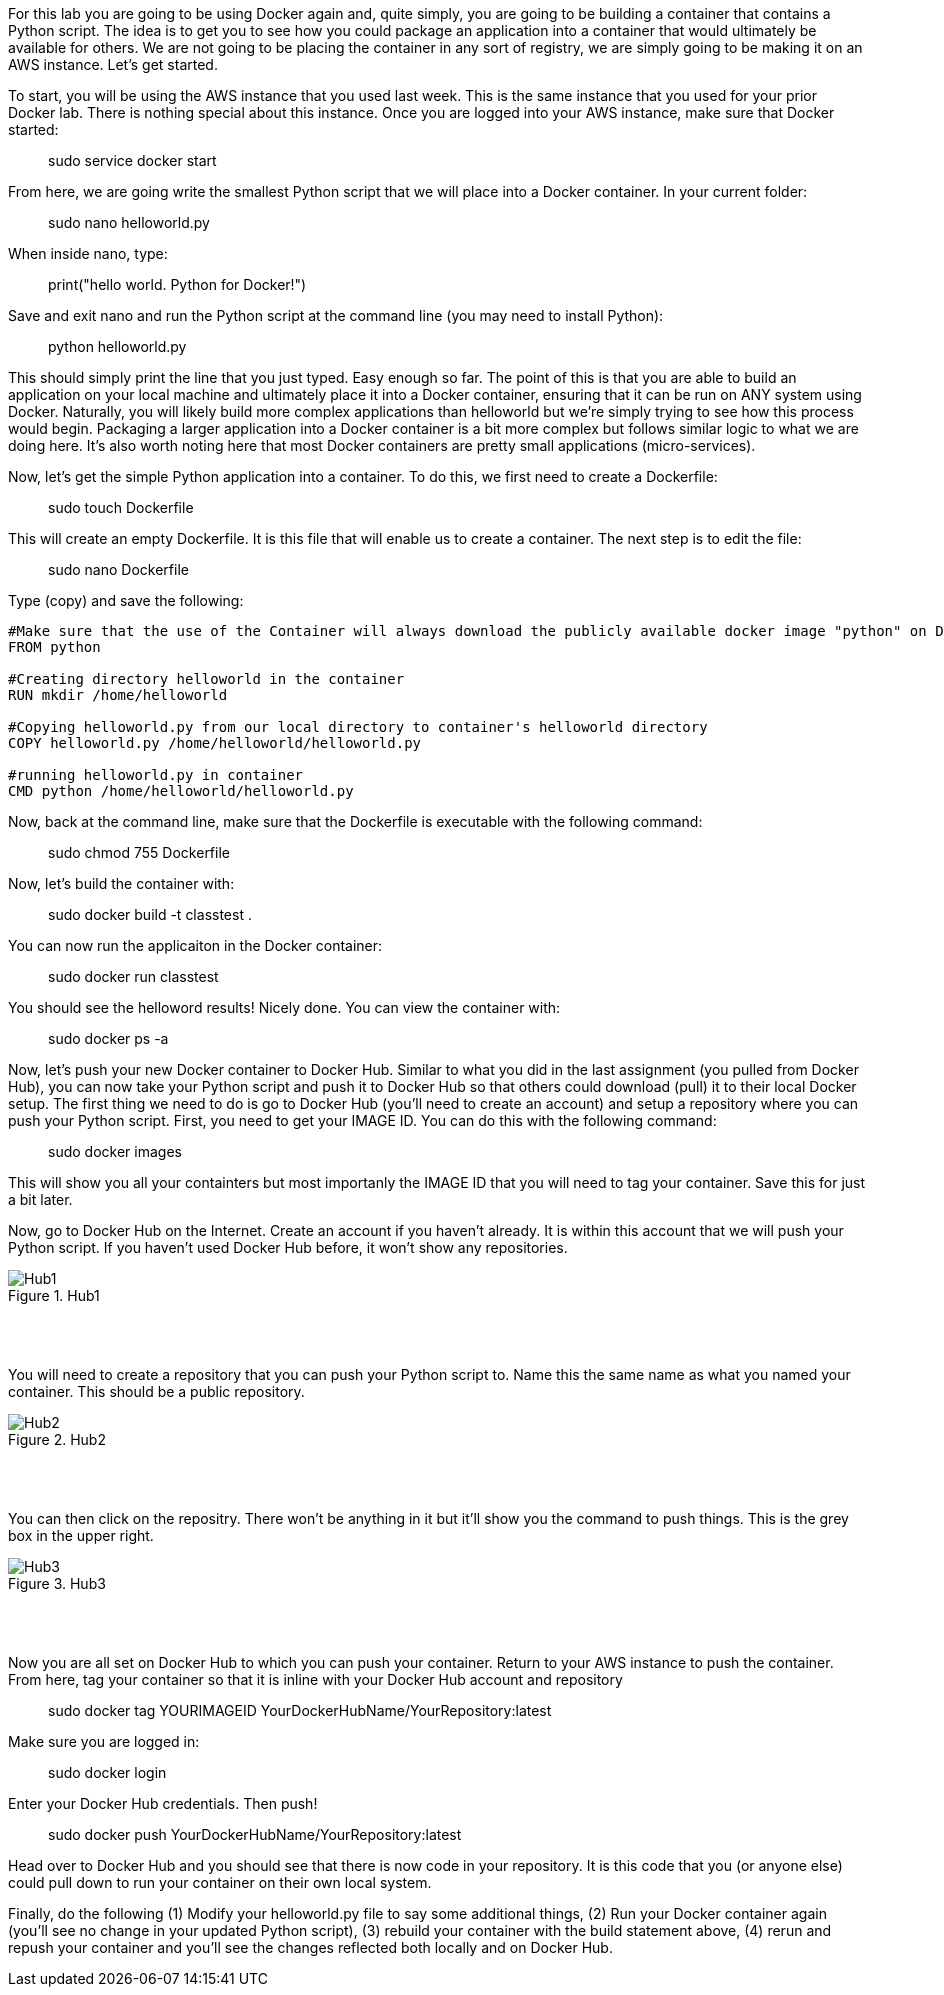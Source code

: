 ifndef::bound[]
:imagesdir: img
endif::[]

For this lab you are going to be using Docker again and, quite simply, you are going to be building a container that contains a Python script. The idea is to get you to see how you could package an application into a container that would ultimately be available for others. We are not going to be placing the container in any sort of registry, we are simply going to be making it on an AWS instance. Let's get started. 

To start, you will be using the AWS instance that you used last week. This is the same instance that you used for your prior Docker lab. There is nothing special about this instance. Once you are logged into your AWS instance, make sure that Docker started: 

> sudo service docker start

From here, we are going write the smallest Python script that we will place into a Docker container. In your current folder: 

> sudo nano helloworld.py

When inside nano, type: 

> print("hello world. Python for Docker!")

Save and exit nano and run the Python script at the command line (you may need to install Python): 

> python helloworld.py

This should simply print the line that you just typed. Easy enough so far. The point of this is that you are able to build an application on your local machine and ultimately place it into a Docker container, ensuring that it can be run on ANY system using Docker. Naturally, you will likely build more complex applications than helloworld but we're simply trying to see how this process would begin. Packaging a larger application into a Docker container is a bit more complex but follows similar logic to what we are doing here. It's also worth noting here that most Docker containers are pretty small applications (micro-services). 

Now, let's get the simple Python application into a container. To do this, we first need to create a Dockerfile: 

> sudo touch Dockerfile

This will create an empty Dockerfile. It is this file that will enable us to create a container. The next step is to edit the file: 

> sudo nano Dockerfile

Type (copy) and save the following: 

....

#Make sure that the use of the Container will always download the publicly available docker image "python" on Docker Hub. 
FROM python

#Creating directory helloworld in the container
RUN mkdir /home/helloworld

#Copying helloworld.py from our local directory to container's helloworld directory
COPY helloworld.py /home/helloworld/helloworld.py

#running helloworld.py in container
CMD python /home/helloworld/helloworld.py

....

Now, back at the command line, make sure that the Dockerfile is executable with the following command: 

> sudo chmod 755 Dockerfile 

Now, let's build the container with: 

> sudo docker build -t classtest .

You can now run the applicaiton in the Docker container: 

> sudo docker run classtest

You should see the helloword results! Nicely done. You can view the container with: 

> sudo docker ps -a

Now, let's push your new Docker container to Docker Hub. Similar to what you did in the last assignment (you pulled from Docker Hub), you can now take your Python script and push it to Docker Hub so that others could download (pull) it to their local Docker setup. The first thing we need to do is go to Docker Hub (you'll need to create an account) and setup a repository where you can push your Python script. First, you need to get your IMAGE ID. You can do this with the following command:

> sudo docker images

This will show you all your containters but most importanly the IMAGE ID that you will need to tag your container. Save this for just a bit later. 

Now, go to Docker Hub on the Internet. Create an account if you haven't already. It is within this account that we will push your Python script. If you haven't used Docker Hub before, it won't show any repositories. 

.Hub1
image::1.png[Hub1]

{nbsp} +
{nbsp} +

You will need to create a repository that you can push your Python script to. Name this the same name as what you named your container. This should be a public repository. 

.Hub2
image::2.png[Hub2]

{nbsp} +
{nbsp} +

You can then click on the repositry. There won't be anything in it but it'll show you the command to push things. This is the grey box in the upper right. 

.Hub3
image::3.png[Hub3]

{nbsp} +
{nbsp} +

Now you are all set on Docker Hub to which you can push your container. Return to your AWS instance to push the container. From here, tag your container so that it is inline with your Docker Hub account and repository

> sudo docker tag YOURIMAGEID YourDockerHubName/YourRepository:latest

Make sure you are logged in: 

> sudo docker login 

Enter your Docker Hub credentials. Then push! 

> sudo docker push YourDockerHubName/YourRepository:latest

Head over to Docker Hub and you should see that there is now code in your repository. It is this code that you (or anyone else) could pull down to run your container on their own local system. 

Finally, do the following (1) Modify your helloworld.py file to say some additional things, (2) Run your Docker container again (you'll see no change in your updated Python script), (3) rebuild your container with the build statement above, (4) rerun and repush your container and you'll see the changes reflected both locally and on Docker Hub. 

